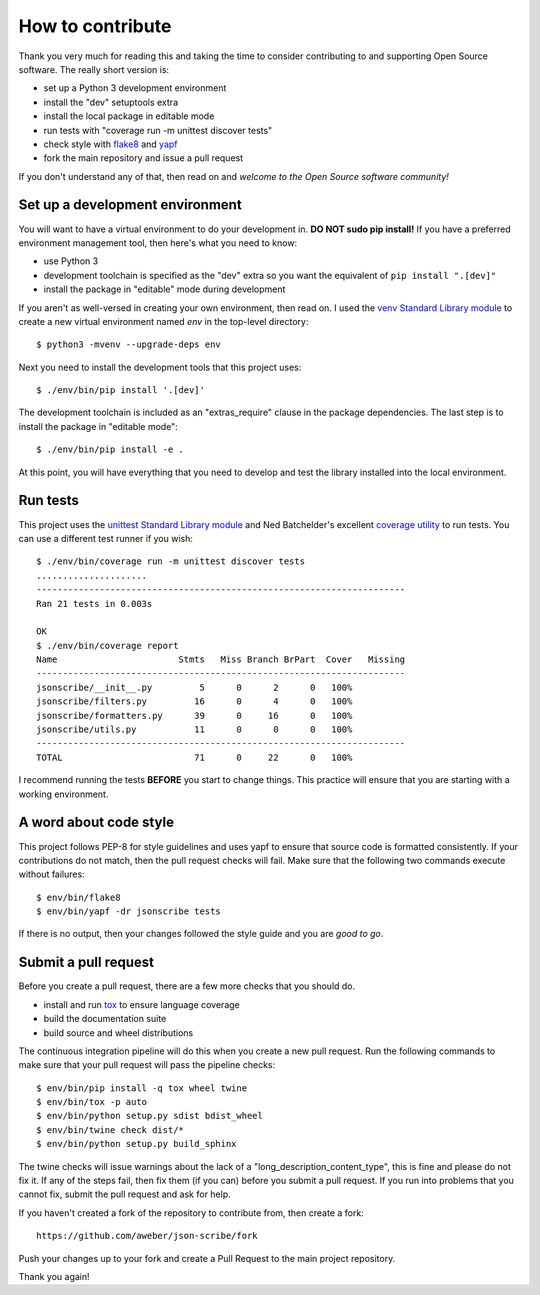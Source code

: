 How to contribute
=================
Thank you very much for reading this and taking the time to consider
contributing to and supporting Open Source software.  The really short
version is:

* set up a Python 3 development environment
* install the "dev" setuptools extra
* install the local package in editable mode
* run tests with "coverage run -m unittest discover tests"
* check style with flake8_ and yapf_
* fork the main repository and issue a pull request

If you don't understand any of that, then read on and *welcome to the
Open Source software community!*

.. _flake8: https://flake8.pycqa.org/en/latest/
.. _yapf: https://github.com/google/yapf

Set up a development environment
--------------------------------
You will want to have a virtual environment to do your development in.
**DO NOT sudo pip install!**  If you have a preferred environment
management tool, then here's what you need to know:

- use Python 3
- development toolchain is specified as the "dev" extra so you want
  the equivalent of ``pip install ".[dev]"``
- install the package in "editable" mode during development

If you aren't as well-versed in creating your own environment, then
read on.  I used the `venv Standard Library module`_ to create a new
virtual environment named *env* in the top-level directory::

   $ python3 -mvenv --upgrade-deps env

Next you need to install the development tools that this project uses::

   $ ./env/bin/pip install '.[dev]'

The development toolchain is included as an "extras_require" clause in
the package dependencies.  The last step is to install the package in
"editable mode"::

   $ ./env/bin/pip install -e .

At this point, you will have everything that you need to develop and test
the library installed into the local environment.

.. _venv Standard Library module: https://docs.python.org/3/library/venv.html

Run tests
---------
This project uses the `unittest Standard Library module`_ and Ned Batchelder's
excellent `coverage utility`_ to run tests.  You can use a different test
runner if you wish::

   $ ./env/bin/coverage run -m unittest discover tests
   .....................
   ----------------------------------------------------------------------
   Ran 21 tests in 0.003s

   OK
   $ ./env/bin/coverage report
   Name                       Stmts   Miss Branch BrPart  Cover   Missing
   ----------------------------------------------------------------------
   jsonscribe/__init__.py         5      0      2      0   100%
   jsonscribe/filters.py         16      0      4      0   100%
   jsonscribe/formatters.py      39      0     16      0   100%
   jsonscribe/utils.py           11      0      0      0   100%
   ----------------------------------------------------------------------
   TOTAL                         71      0     22      0   100%

I recommend running the tests **BEFORE** you start to change things.  This
practice will ensure that you are starting with a working environment.

.. _coverage utility: https://coverage.readthedocs.io/en/stable/
.. _unittest Standard Library module: https://docs.python.org/3/library/unittest.html

A word about code style
-----------------------
This project follows PEP-8 for style guidelines and uses yapf to ensure
that source code is formatted consistently.  If your contributions do not
match, then the pull request checks will fail.  Make sure that the following
two commands execute without failures::

   $ env/bin/flake8
   $ env/bin/yapf -dr jsonscribe tests

If there is no output, then your changes followed the style guide and you
are *good to go*.

Submit a pull request
---------------------
Before you create a pull request, there are a few more checks that you
should do.

* install and run tox_ to ensure language coverage
* build the documentation suite
* build source and wheel distributions

The continuous integration pipeline will do this when you create a new
pull request.  Run the following commands to make sure that your pull
request will pass the pipeline checks::

   $ env/bin/pip install -q tox wheel twine
   $ env/bin/tox -p auto
   $ env/bin/python setup.py sdist bdist_wheel
   $ env/bin/twine check dist/*
   $ env/bin/python setup.py build_sphinx

The twine checks will issue warnings about the lack of a
"long_description_content_type", this is fine and please do not fix it.
If any of the steps fail, then fix them (if you can) before you submit a
pull request.  If you run into problems that you cannot fix, submit the
pull request and ask for help.

If you haven't created a fork of the repository to contribute from, then
create a fork::

   https://github.com/aweber/json-scribe/fork

Push your changes up to your fork and create a Pull Request to the main
project repository.

Thank you again!

.. _tox: https://tox.readthedocs.io/en/latest/
